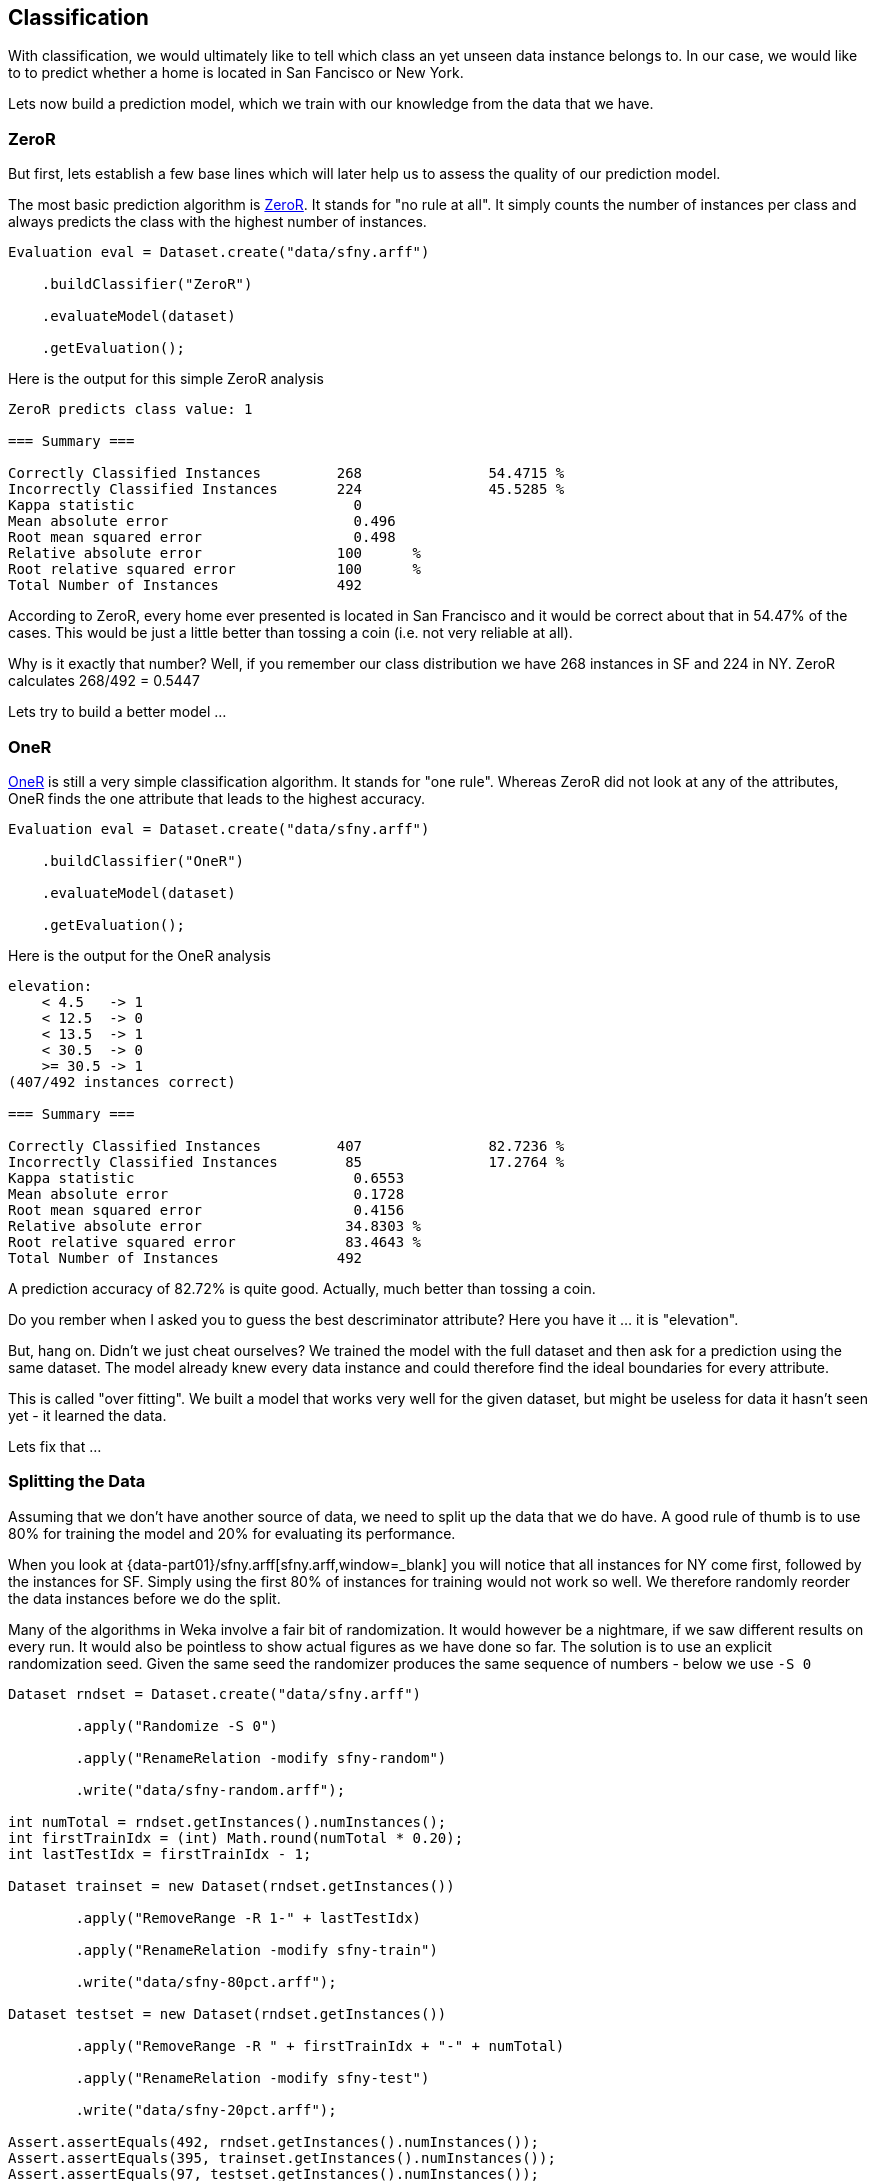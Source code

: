 
## Classification

With classification, we would ultimately like to tell which class an yet unseen data instance belongs to. 
In our case, we would like to to predict whether a home is located in San Fancisco or New York.

Lets now build a prediction model, which we train with our knowledge from the data that we have.

### ZeroR

But first, lets establish a few base lines which will later help us to assess the quality of our prediction model.

The most basic prediction algorithm is https://www.saedsayad.com/zeror.htm[ZeroR,window=_blank]. It stands for "no rule at all".
It simply counts the number of instances per class and always predicts the class with the highest number of instances.

[source,java]
----
Evaluation eval = Dataset.create("data/sfny.arff")

    .buildClassifier("ZeroR")
    
    .evaluateModel(dataset)
    
    .getEvaluation();
----

Here is the output for this simple ZeroR analysis 

[source]
----
ZeroR predicts class value: 1

=== Summary ===

Correctly Classified Instances         268               54.4715 %
Incorrectly Classified Instances       224               45.5285 %
Kappa statistic                          0     
Mean absolute error                      0.496 
Root mean squared error                  0.498 
Relative absolute error                100      %
Root relative squared error            100      %
Total Number of Instances              492     
----
    
According to ZeroR, every home ever presented is located in San Francisco and it would be correct about that in 54.47% of the cases.
This would be just a little better than tossing a coin (i.e. not very reliable at all).

Why is it exactly that number? Well, if you remember our class distribution we have 268 instances in SF and 224 in NY.
ZeroR calculates 268/492 = 0.5447 

Lets try to build a better model ...

### OneR 

https://www.saedsayad.com/oner.htm[OneR,window=_blank] is still a very simple classification algorithm. It stands for "one rule".
Whereas ZeroR did not look at any of the attributes, OneR finds the one attribute that leads to the highest accuracy.

[source,java]
----
Evaluation eval = Dataset.create("data/sfny.arff")

    .buildClassifier("OneR")
    
    .evaluateModel(dataset)
    
    .getEvaluation();
----

Here is the output for the OneR analysis 

[source]
----
elevation:
    < 4.5   -> 1
    < 12.5  -> 0
    < 13.5  -> 1
    < 30.5  -> 0
    >= 30.5 -> 1
(407/492 instances correct)

=== Summary ===

Correctly Classified Instances         407               82.7236 %
Incorrectly Classified Instances        85               17.2764 %
Kappa statistic                          0.6553
Mean absolute error                      0.1728
Root mean squared error                  0.4156
Relative absolute error                 34.8303 %
Root relative squared error             83.4643 %
Total Number of Instances              492     
----
    
A prediction accuracy of 82.72% is quite good. Actually, much better than tossing a coin.  

Do you rember when I asked you to guess the best descriminator attribute? Here you have it ... it is "elevation".

But, hang on. Didn't we just cheat ourselves? We trained the model with the full dataset and then ask for a prediction using the same dataset. 
The model already knew every data instance and could therefore find the ideal boundaries for every attribute. 

This is called "over fitting". We built a model that works very well for the given dataset, but might be useless for data it hasn't seen yet - it learned the data.

Lets fix that ...

### Splitting the Data

Assuming that we don't have another source of data, we need to split up the data that we do have. 
A good rule of thumb is to use 80% for training the model and 20% for evaluating its performance.  

When you look at {data-part01}/sfny.arff[sfny.arff,window=_blank] you will notice that all instances for NY come first, followed by the instances for SF.
Simply using the first 80% of instances for training would not work so well. We therefore randomly reorder the data instances before we do the split.

Many of the algorithms in Weka involve a fair bit of randomization. It would however be a nightmare, if we saw different results on every run. 
It would also be pointless to show actual figures as we have done so far. The solution is to use an explicit randomization seed. 
Given the same seed the randomizer produces the same sequence of numbers - below we use `-S 0`    

[source,java]
----
Dataset rndset = Dataset.create("data/sfny.arff")
        
        .apply("Randomize -S 0")
        
        .apply("RenameRelation -modify sfny-random")
        
        .write("data/sfny-random.arff");
        
int numTotal = rndset.getInstances().numInstances();
int firstTrainIdx = (int) Math.round(numTotal * 0.20);
int lastTestIdx = firstTrainIdx - 1;

Dataset trainset = new Dataset(rndset.getInstances())
        
        .apply("RemoveRange -R 1-" + lastTestIdx)
        
        .apply("RenameRelation -modify sfny-train")
        
        .write("data/sfny-80pct.arff");

Dataset testset = new Dataset(rndset.getInstances())
        
        .apply("RemoveRange -R " + firstTrainIdx + "-" + numTotal)
        
        .apply("RenameRelation -modify sfny-test")
        
        .write("data/sfny-20pct.arff");
        
Assert.assertEquals(492, rndset.getInstances().numInstances());
Assert.assertEquals(395, trainset.getInstances().numInstances());
Assert.assertEquals(97, testset.getInstances().numInstances());
----

Lets run OneR again ...

### OneR Training/Test

Now that we have split our data in two sets, lets run OneR again ...

[source,java]
----
Dataset training = Dataset.create("data/sfny-80pct.arff");
Dataset testing = Dataset.create("data/sfny-20pct.arff");

Evaluation eval = training

    .buildClassifier("OneR")
    
    .evaluateModel(testing)
    
    .getEvaluation();
----

The result is different, but still much better than ZeroR 

[source]
----
elevation:
    < 1.5   -> 1
    < 3.5   -> 0
    < 5.5   -> 1
    < 30.5  -> 0
    >= 30.5 -> 1
(325/395 instances correct)

=== Summary ===

Correctly Classified Instances          75               77.3196 %
Incorrectly Classified Instances        22               22.6804 %
Kappa statistic                          0.5473
Mean absolute error                      0.2268
Root mean squared error                  0.4762
Relative absolute error                 45.9273 %
Root relative squared error             96.2495 %
Total Number of Instances               97     
----

Now we have a model that is still very simple, but would likely work in more than 3/4 of all cases.

### Stratification

Because we used a random process to split our data there is chance that we introduced some skew. How would our model be effected if the training/test data
did not have the same class distribution as the full dataset. Lets say, the training set had a significant higher percentage of SF homes than the test set.
It this case, the model would likely be biased on SF homes.

There is a method that can split our data in a "supervised" way, such that the class value distribution it taken into account. 

Lets try that as well ...   

[source,java]
----
Dataset dataset = Dataset.create("data/sfny.arff")
        
        // Push the full dataset to the stack
        .push()
        
        .apply("StratifiedRemoveFolds -N 5")
        
        .apply("RenameRelation -modify sfny-test")
        
        .write("data/sfny-20pct-strat.arff")
        
        .pushTestSet()
        
        // Pop the full dataset from the stack
        .pop()
        
        .apply("StratifiedRemoveFolds -N 5 -V")
        
        .apply("RenameRelation -modify sfny-train")
        
        .write("data/sfny-80pct-strat.arff")
        
        .pushTrainingSet();
----

Above, we use the concept of named dataset slots from the Dataset API. It simply means that a Dataset can maintain a theoretically unlimmited number
of named Weka Instances. And because the split into "training/testing" is so common, we have explicit methods to push/pop those.   

Running OneR using a stratified data split, gives us ...

[source]
----
elevation:
    < 4.5   -> 1
    < 12.5  -> 0
    < 14.5  -> 1
    < 25.5  -> 0
    >= 25.5 -> 1
(323/393 instances correct)

=== Summary ===

Correctly Classified Instances          81               81.8182 %
Incorrectly Classified Instances        18               18.1818 %
Kappa statistic                          0.6333
Mean absolute error                      0.1818
Root mean squared error                  0.4264
Relative absolute error                 36.6589 %
Root relative squared error             85.6347 %
Total Number of Instances               99     
----

I guess an almost 5% improvement is significant. Do we already trust this model? 

### Cross-Validation

You might think OneR is quite boring and there is only so much improvement you can do using this algorithm. 
Well yes, you might be right about this, but we are not quite there yet ...

The stratified split above divides the data into five "folds" it reserves one fold (i.e. 20%) for testing and uses the other four folds for training the model.
We could also have used 10 folds and we could have used a different fold (i.e. not just the first one) as our test set. 
We could also have done the whole process over and over again using a different random seeds every time. 
At the end, we could have aggregated the results and produce a model that works best for all of those iterations.
Only then we would go to the pub with high confidence in our model.

Lets finally do that and see what it gives us ...

[source,java]
----
Evaluation eval = Dataset.create("data/sfny.arff")

    .buildClassifier("OneR")
    
    .crossValidateModel(10, 1)

    .getEvaluation();
----
   
As you can see, this is really not a lot of code. All data splitting, stratification and re-building the model several time is done under the hood.
This is also the default method that Weka uses when you open a dataset and run any classifier with default options.

Finally, this is what we get ...   

[source]
----
elevation:
    < 4.5   -> 1
    < 12.5  -> 0
    < 13.5  -> 1
    < 30.5  -> 0
    >= 30.5 -> 1
(407/492 instances correct)

=== Summary ===

Correctly Classified Instances         379               77.0325 %
Incorrectly Classified Instances       113               22.9675 %
Kappa statistic                          0.5401
Mean absolute error                      0.2297
Root mean squared error                  0.4792
Relative absolute error                 46.3022 %
Root relative squared error             96.2313 %
Total Number of Instances              492     
----
 
Interestingly enough, the model configuration is quite similar to our own stratified split and the result quite similar to our own percentage split. 
I guess, we've just been lucky in the way we split the data. Anyhow, I'd say this is OneR with a good level of confidence. 

How about, building a model that works on multiple attributes ...

### Decision Tree

Lets meet https://en.wikipedia.org/wiki/C4.5_algorithm[J48,window=_blank], __"a landmark decision tree program that is probably the machine learning workhorse most widely used in practice to date"__ (https://www.cs.waikato.ac.nz/~ihw/[Ian H. Witten,window=_blank], et al.)

[source,java]
----
Evaluation eval = Dataset.create("data/sfny.arff")

    .buildClassifier("J48")
    
    .crossValidateModel(10, 1)

    .getEvaluation();
----

With the default 10-fold cross-validation method it produces a model significantly more complex than that from OneR.
It also performs significantly better than OneR. 

[source]
----
J48 pruned tree

elevation <= 32
|   price_per_sqft <= 1072
|   |   year_built <= 1972
|   |   |   beds <= 1
|   |   |   |   sqft <= 756: 0 (28.0)
|   |   |   |   sqft > 756
|   |   |   |   |   sqft <= 784: 1 (2.0)
|   |   |   |   |   sqft > 784
|   |   |   |   |   |   sqft <= 1063: 0 (5.0)
|   |   |   |   |   |   sqft > 1063
|   |   |   |   |   |   |   price_per_sqft <= 750: 1 (2.0)
|   |   |   |   |   |   |   price_per_sqft > 750: 0 (2.0)
|   |   |   beds > 1
|   |   |   |   price_per_sqft <= 829
|   |   |   |   |   elevation <= 10
|   |   |   |   |   |   year_built <= 1924: 0 (4.0)
|   |   |   |   |   |   year_built > 1924: 1 (2.0)
|   |   |   |   |   elevation > 10: 1 (13.0)
|   |   |   |   price_per_sqft > 829
|   |   |   |   |   price_per_sqft <= 1002: 0 (12.0)
|   |   |   |   |   price_per_sqft > 1002: 1 (3.0/1.0)
|   |   year_built > 1972: 1 (46.0/3.0)
|   price_per_sqft > 1072
|   |   elevation <= 4
|   |   |   bath <= 2.5
|   |   |   |   year_built <= 2005: 0 (6.0/1.0)
|   |   |   |   year_built > 2005: 1 (7.0/1.0)
|   |   |   bath > 2.5: 0 (10.0/2.0)
|   |   elevation > 4
|   |   |   price_per_sqft <= 1379
|   |   |   |   year_built <= 2008
|   |   |   |   |   beds <= 3: 0 (42.0/4.0)
|   |   |   |   |   beds > 3: 1 (3.0/1.0)
|   |   |   |   year_built > 2008: 1 (6.0)
|   |   |   price_per_sqft > 1379: 0 (110.0/2.0)
elevation > 32
|   price <= 569000
|   |   year_built <= 1916: 1 (5.0)
|   |   year_built > 1916
|   |   |   year_built <= 1948: 0 (4.0)
|   |   |   year_built > 1948: 1 (5.0/1.0)
|   price > 569000: 1 (175.0/3.0)

Number of Leaves  :     22

Size of the tree :  43

=== Summary ===

Correctly Classified Instances         420               85.3659 %
Incorrectly Classified Instances        72               14.6341 %
Kappa statistic                          0.7069
Mean absolute error                      0.1727
Root mean squared error                  0.3601
Relative absolute error                 34.8079 %
Root relative squared error             72.3008 %
Total Number of Instances              492     
----

An accuracy of 85.37% with an high level of confidence in the model, is quite good I'd say.
 
When you right-click on the classification result, you can see the tree model visualized. Please note, that J48 also chooses "elevation" as the initial discriminator.
Each split is then performed such that it yields to the maximum of information gain.

image::chap03/j48-tree.png[J48 Tree]

